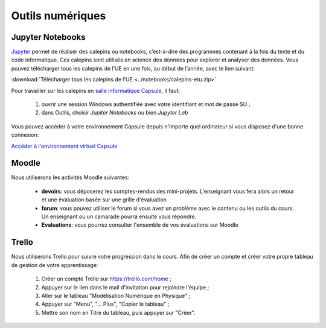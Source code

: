 Outils numériques
=================

Jupyter Notebooks
-----------------
`Jupyter <https://jupyter.org/>`_ permet de réaliser des calepins ou notebooks, c’est-à-dire des
programmes contenant à la fois du texte et du code informatique. Ces
calepins sont utilisés en science des données pour explorer et analyser des
données. Vous pouvez télécharger tous les calepins de l’UE en une fois, au
début de l’année, avec le lien suivant:

:download:`Télécharger tous les calepins de l'UE <../notebooks/calepins-etu.zip>`

Pour travailler sur les calepins en `salle informatique Capsule <https://lutes.upmc.fr/bdl-ext.php>`_, il faut:

  1. ouvrir une session Windows authentifiée avec votre identifiant et mot de passe SU ;
  2. dans Outils, choisir *Jupiter Notebooks* ou bien *Jupyter Lab*

Vous pouvez accéder à votre environnement Capsule depuis n'importe quel ordinateur si vous disposez d'une
bonne connexion:

`Accéder à l'environnement virtuel Capsule <https://lutes.upmc.fr/bdl-ext.php>`_

Moodle
------
Nous utiliserons les activités Moodle suivantes:

  - **devoirs**: vous déposerez les comptes-rendus des mini-projets. L'enseignant vous fera alors un retour et une évaluation basée sur une grille d'évaluation
  - **forum**: vous pouvez utiliser le forum si vous avez un problème avec le contenu ou les outils du cours. Un enseignant ou un camarade pourra ensuite vous répondre.
  - **Evaluations**: vous pourrez consulter l'ensemble de vos évaluations sur Moodle

.. _`créer mon tableau de gestion de mon apprentissage`:

Trello
------
Nous utiliserons Trello pour suivre votre progression dans le cours. Afin de créer un compte et créer votre propre
tableau de gestion de votre apprentissage:

  1. Créer un compte Trello sur https://trello.com/home ;
  2. Appuyer sur le lien dans le mail d'invitation pour rejoindre l'équipe ;
  3. Aller sur le tableau "Modélisation Numérique en Physique" ;
  4. Appuyer sur "Menu", "... Plus", "Copier le tableau" ;
  5. Mettre son nom en Titre du tableau, puis appuyer sur "Créer".
